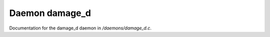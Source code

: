 ****************
Daemon damage_d
****************

Documentation for the damage_d daemon in */daemons/damage_d.c*.


